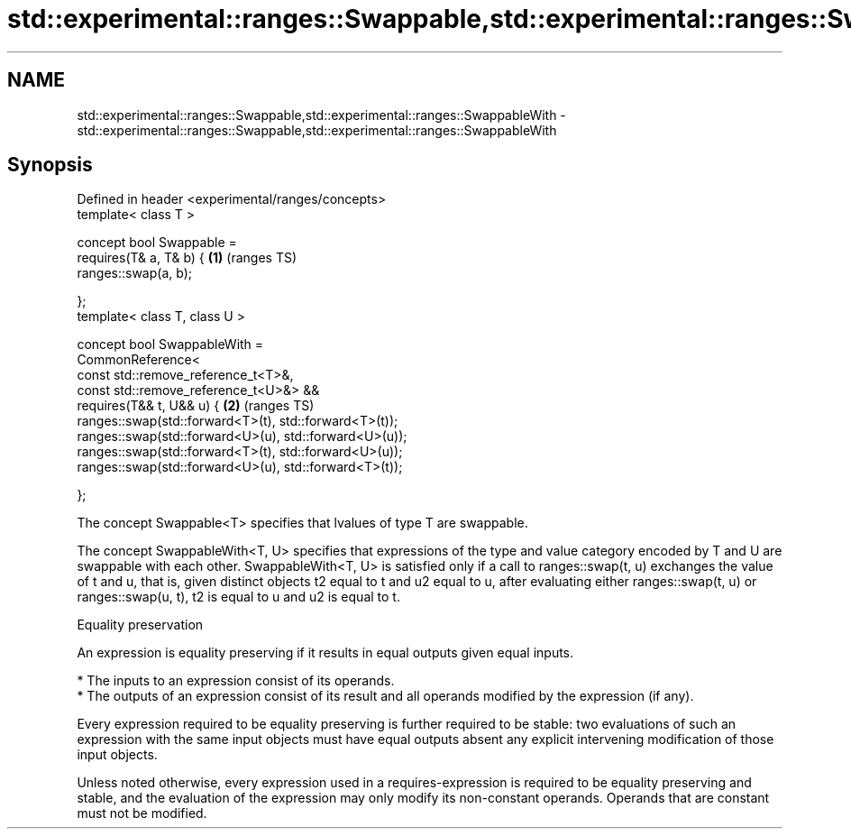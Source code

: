 .TH std::experimental::ranges::Swappable,std::experimental::ranges::SwappableWith 3 "2020.03.24" "http://cppreference.com" "C++ Standard Libary"
.SH NAME
std::experimental::ranges::Swappable,std::experimental::ranges::SwappableWith \- std::experimental::ranges::Swappable,std::experimental::ranges::SwappableWith

.SH Synopsis
   Defined in header <experimental/ranges/concepts>
   template< class T >

   concept bool Swappable =
   requires(T& a, T& b) {                                \fB(1)\fP (ranges TS)
   ranges::swap(a, b);

   };
   template< class T, class U >

   concept bool SwappableWith =
   CommonReference<
   const std::remove_reference_t<T>&,
   const std::remove_reference_t<U>&> &&
   requires(T&& t, U&& u) {                              \fB(2)\fP (ranges TS)
   ranges::swap(std::forward<T>(t), std::forward<T>(t));
   ranges::swap(std::forward<U>(u), std::forward<U>(u));
   ranges::swap(std::forward<T>(t), std::forward<U>(u));
   ranges::swap(std::forward<U>(u), std::forward<T>(t));

   };

   The concept Swappable<T> specifies that lvalues of type T are swappable.

   The concept SwappableWith<T, U> specifies that expressions of the type and value category encoded by T and U are swappable with each other. SwappableWith<T, U> is satisfied only if a call to ranges::swap(t, u) exchanges the value of t and u, that is, given distinct objects t2 equal to t and u2 equal to u, after evaluating either ranges::swap(t, u) or ranges::swap(u, t), t2 is equal to u and u2 is equal to t.

  Equality preservation

   An expression is equality preserving if it results in equal outputs given equal inputs.

     * The inputs to an expression consist of its operands.
     * The outputs of an expression consist of its result and all operands modified by the expression (if any).

   Every expression required to be equality preserving is further required to be stable: two evaluations of such an expression with the same input objects must have equal outputs absent any explicit intervening modification of those input objects.

   Unless noted otherwise, every expression used in a requires-expression is required to be equality preserving and stable, and the evaluation of the expression may only modify its non-constant operands. Operands that are constant must not be modified.
